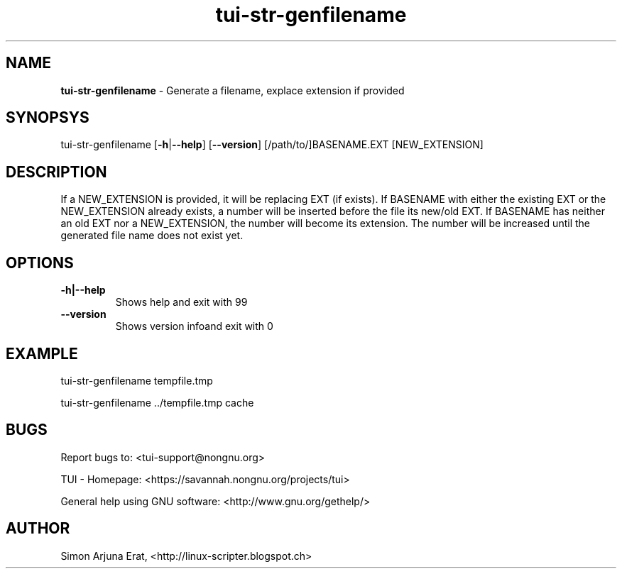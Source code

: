 .\" Text automatically generated by txt2man
.TH tui-str-genfilename 1 "27 November 2015" "TUI 0.9.0e" "TUI Manual"

.SH NAME
\fBtui-str-genfilename \fP- Generate a filename, explace extension if provided
\fB
.SH SYNOPSYS
tui-str-genfilename [\fB-h\fP|\fB--help\fP] [\fB--version\fP] [/path/to/]BASENAME.EXT [NEW_EXTENSION]
.SH DESCRIPTION
If a NEW_EXTENSION is provided, it will be replacing EXT (if exists).
If BASENAME with either the existing EXT or the NEW_EXTENSION already exists, a number will be inserted before the file its new/old EXT.
If BASENAME has neither an old EXT nor a NEW_EXTENSION, the number will become its extension.
The number will be increased until the generated file name does not exist yet.
.SH OPTIONS
.TP
.B
\fB-h\fP|\fB--help\fP
Shows help and exit with 99
.TP
.B
\fB--version\fP
Shows version infoand exit with 0
.SH EXAMPLE

tui-str-genfilename tempfile.tmp
.PP
tui-str-genfilename ../tempfile.tmp cache
.SH BUGS
Report bugs to: <tui-support@nongnu.org>
.PP
TUI - Homepage: <https://savannah.nongnu.org/projects/tui>
.PP
General help using GNU software: <http://www.gnu.org/gethelp/>
.SH AUTHOR
Simon Arjuna Erat, <http://linux-scripter.blogspot.ch>
